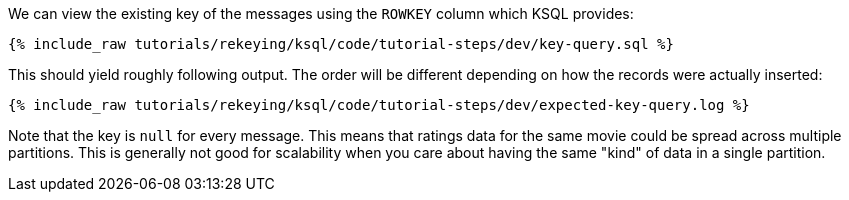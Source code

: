 We can view the existing key of the messages using the `ROWKEY` column which KSQL provides:

+++++
<pre class="snippet"><code class="sql">{% include_raw tutorials/rekeying/ksql/code/tutorial-steps/dev/key-query.sql %}</code></pre>
+++++

This should yield roughly following output. The order will be different depending on how the records were actually inserted:

+++++
<pre class="snippet"><code class="shell">{% include_raw tutorials/rekeying/ksql/code/tutorial-steps/dev/expected-key-query.log %}</code></pre>
+++++

Note that the key is `null` for every message. This means that ratings data for the same movie could be spread across multiple partitions. This is generally not good for scalability when you care about having the same "kind" of data in a single partition.